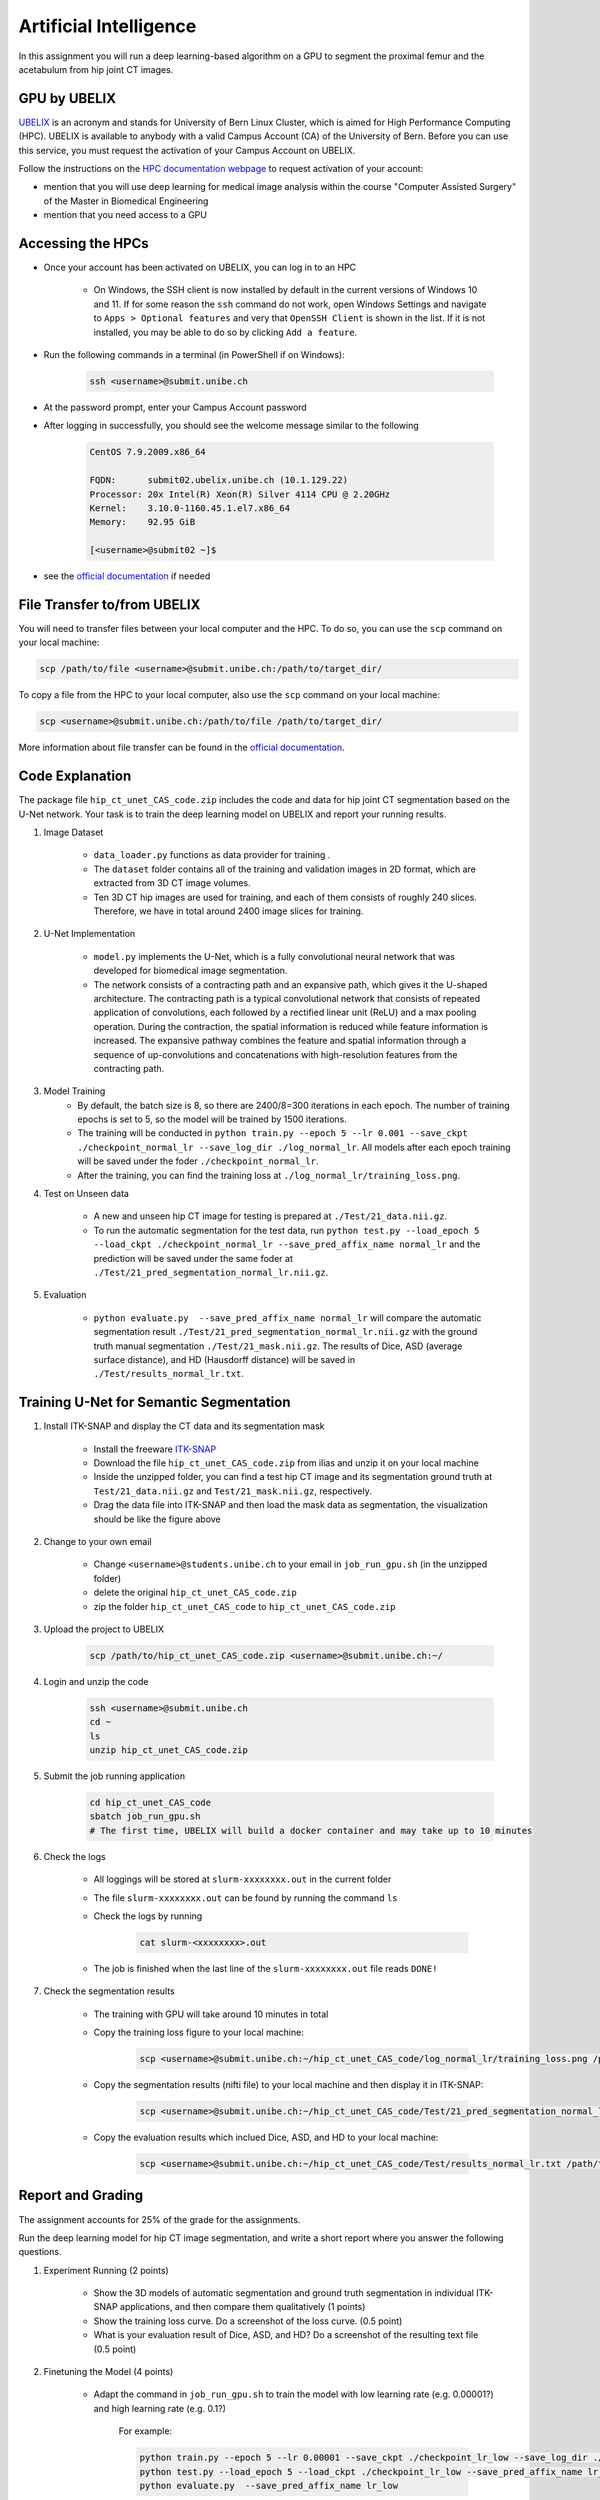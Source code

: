 Artificial Intelligence
=======================

.. role:: bash(code)
   :language: bash

In this assignment you will run a deep learning-based algorithm on a GPU to segment the proximal femur and the acetabulum from hip joint CT images.

.. image:: img/HipJointCTSegmentation.png
   :scale: 40%
   :align: center


GPU by UBELIX
-------------

`UBELIX <https://ubelix.unibe.ch>`_ is an acronym and stands for University of Bern Linux Cluster, which is aimed for High Performance Computing (HPC). UBELIX is available to anybody with a valid Campus Account (CA) of the University of Bern. Before you can use this service, you must request the activation of your Campus Account on UBELIX.

Follow the instructions on the `HPC documentation webpage <https://hpc-unibe-ch.github.io/getting-Started/account.html>`_ to request activation of your account:

- mention that you will use deep learning for medical image analysis within the course "Computer Assisted Surgery" of the Master in Biomedical Engineering
- mention that you need access to a GPU


Accessing the HPCs
------------------

- Once your account has been activated on UBELIX, you can log in to an HPC

	- On Windows, the SSH client is now installed by default in the current versions of Windows 10 and 11. If for some reason the ``ssh`` command do not work, open Windows Settings and navigate to ``Apps > Optional features`` and very that ``OpenSSH Client`` is shown in the list. If it is not installed, you may be able to do so by clicking ``Add a feature``.

- Run the following commands in a terminal (in PowerShell if on Windows):

	.. code-block:: bash

		ssh <username>@submit.unibe.ch

- At the password prompt, enter your Campus Account password
- After logging in successfully, you should see the welcome message similar to the following

	.. code-block:: bash

		CentOS 7.9.2009.x86_64

		FQDN:      submit02.ubelix.unibe.ch (10.1.129.22)
		Processor: 20x Intel(R) Xeon(R) Silver 4114 CPU @ 2.20GHz
		Kernel:    3.10.0-1160.45.1.el7.x86_64
		Memory:    92.95 GiB

		[<username>@submit02 ~]$

- see the `official documentation <https://hpc-unibe-ch.github.io/getting-Started/login-ssh.html>`_ if needed


File Transfer to/from UBELIX
----------------------------

You will need to transfer files between your local computer and the HPC. To do so, you can use the ``scp`` command on your local machine:

.. code-block:: bash

    scp /path/to/file <username>@submit.unibe.ch:/path/to/target_dir/

To copy a file from the HPC to your local computer, also use the ``scp`` command on your local machine:

.. code-block:: bash

	scp <username>@submit.unibe.ch:/path/to/file /path/to/target_dir/
    
More information about file transfer can be found in the `official documentation <https://hpc-unibe-ch.github.io/file-system/file-transfer.html>`_.


Code Explanation
----------------

The package file ``hip_ct_unet_CAS_code.zip`` includes the code and data for hip joint CT segmentation based on the U-Net network. Your task is to train the deep learning model on UBELIX and report your running results.

#. Image Dataset

	- ``data_loader.py`` functions as data provider for training .
	- The ``dataset`` folder contains all of the training and validation images in 2D format, which are extracted from 3D CT image volumes.
	- Ten 3D CT hip images are used for training, and each of them consists of roughly 240 slices. Therefore, we have in total around 2400 image slices for training.
	  

#. U-Net Implementation

	- ``model.py`` implements the U-Net, which is a fully convolutional neural network that was developed for biomedical image segmentation.
	- The network consists of a contracting path and an expansive path, which gives it the U-shaped architecture. The contracting path is a typical convolutional network that consists of repeated application of convolutions, each followed by a rectified linear unit (ReLU) and a max pooling operation. During the contraction, the spatial information is reduced while feature information is increased. The expansive pathway combines the feature and spatial information through a sequence of up-convolutions and concatenations with high-resolution features from the contracting path.
	
#. Model Training
	- By default, the batch size is 8, so there are 2400/8=300 iterations in each epoch. The number of training epochs is set to 5, so the model will be trained by 1500 iterations.
	- The training will be conducted in ``python train.py --epoch 5 --lr 0.001 --save_ckpt ./checkpoint_normal_lr --save_log_dir ./log_normal_lr``. All models after each epoch training will be saved under the foder ``./checkpoint_normal_lr``.
	- After the training, you can find the training loss at ``./log_normal_lr/training_loss.png``.
	  
#. Test on Unseen data

	- A new and unseen hip CT image for testing is prepared at ``./Test/21_data.nii.gz``.
	- To run the automatic segmentation for the test data, run ``python test.py --load_epoch 5 --load_ckpt ./checkpoint_normal_lr --save_pred_affix_name normal_lr`` and the prediction will be saved under the same foder at ``./Test/21_pred_segmentation_normal_lr.nii.gz``.
	  
#. Evaluation

	- ``python evaluate.py  --save_pred_affix_name normal_lr`` will compare the automatic segmentation result ``./Test/21_pred_segmentation_normal_lr.nii.gz`` with the ground truth manual segmentation ``./Test/21_mask.nii.gz``. The results of Dice, ASD (average surface distance), and HD (Hausdorff distance) will be saved in ``./Test/results_normal_lr.txt``.


Training U-Net for Semantic Segmentation
----------------------------------------

.. image:: img/ITKSNAP.png
   :scale: 30%
   :align: center

#. Install ITK-SNAP and display the CT data and its segmentation mask

	- Install the freeware `ITK-SNAP <http://www.itksnap.org/pmwiki/pmwiki.php?n=Downloads.SNAP3>`_
	- Download the file ``hip_ct_unet_CAS_code.zip`` from ilias and unzip it on your local machine
	- Inside the unzipped folder, you can find a test hip CT image and its segmentation ground truth at ``Test/21_data.nii.gz`` and ``Test/21_mask.nii.gz``, respectively. 
	- Drag the data file into ITK-SNAP and then load the mask data as segmentation, the visualization should be like the figure above

#. Change to your own email

	- Change ``<username>@students.unibe.ch`` to your email in ``job_run_gpu.sh`` (in the unzipped folder)
	- delete the original ``hip_ct_unet_CAS_code.zip``
	- zip the folder ``hip_ct_unet_CAS_code`` to ``hip_ct_unet_CAS_code.zip``

#. Upload the project to UBELIX

	.. code-block:: bash

		scp /path/to/hip_ct_unet_CAS_code.zip <username>@submit.unibe.ch:~/
	
#. Login and unzip the code

	.. code-block:: bash

		ssh <username>@submit.unibe.ch
		cd ~
		ls
		unzip hip_ct_unet_CAS_code.zip
	
#. Submit the job running application

	.. code-block:: bash

		cd hip_ct_unet_CAS_code
		sbatch job_run_gpu.sh
		# The first time, UBELIX will build a docker container and may take up to 10 minutes
	
#. Check the logs

	- All loggings will be stored at ``slurm-xxxxxxxx.out`` in the current folder
	- The file ``slurm-xxxxxxxx.out`` can be found by running the command ``ls``
	- Check the logs by running

		.. code-block:: bash

	 		cat slurm-<xxxxxxxx>.out

 	- The job is finished when the last line of the ``slurm-xxxxxxxx.out`` file reads ``DONE!``

#. Check the segmentation results

	- The training with GPU will take around 10 minutes in total
	- Copy the training loss figure to your local machine:

		.. code-block:: bash

			scp <username>@submit.unibe.ch:~/hip_ct_unet_CAS_code/log_normal_lr/training_loss.png /path/to/training_loss.png

	- Copy the segmentation results (nifti file) to your local machine and then display it in ITK-SNAP:

		.. code-block:: bash

			scp <username>@submit.unibe.ch:~/hip_ct_unet_CAS_code/Test/21_pred_segmentation_normal_lr.nii.gz /path/to/21_pred_segmentation_normal_lr.nii.gz

	- Copy the evaluation results which inclued Dice, ASD, and HD to your local machine:

		.. code-block:: bash

			scp <username>@submit.unibe.ch:~/hip_ct_unet_CAS_code/Test/results_normal_lr.txt /path/to/Test/results_normal_lr.txt


Report and Grading
------------------

The assignment accounts for 25% of the grade for the assignments.

Run the deep learning model for hip CT image segmentation, and write a short report where you answer the following questions.

#. Experiment Running (2 points)

	- Show the 3D models of automatic segmentation and ground truth segmentation in individual ITK-SNAP applications, and then compare them qualitatively (1 points)
	- Show the training loss curve. Do a screenshot of the loss curve. (0.5 point)
	- What is your evaluation result of Dice, ASD, and HD? Do a screenshot of the resulting text file (0.5 point)
	
	
#. Finetuning the Model (4 points)

	- Adapt the command in ``job_run_gpu.sh`` to train the model with low learning rate (e.g. 0.00001?) and high learning rate (e.g. 0.1?)

		For example:

		.. code-block:: bash

			python train.py --epoch 5 --lr 0.00001 --save_ckpt ./checkpoint_lr_low --save_log_dir ./log_lr_low
			python test.py --load_epoch 5 --load_ckpt ./checkpoint_lr_low --save_pred_affix_name lr_low
			python evaluate.py  --save_pred_affix_name lr_low

	- Compare three training loss curves with normal, low and high learning rates.  What is your observation and conclusion? (1 point)
	- Compare the evaluation result of Dice, ASD, and HD of three models with normal, low and high learning rate? Which model reports the best accuracy? (1 point)
	- Compare the segmentation prediction results qualitatively of three models in ITK-SNAP and explain the differences? Do you think those models can be used for surgical planning, or how could we improve this model? (1 point)
	- Finetune the hyper-parameters (number of training epochs and learning rate), and report the best accuracy you get in both qualitative and quantitative. (1 point)

#. Questions (4 points)

	- How could the segmentation of the hip joint be used in clinical practice? (1 point)
	- What are the training, validation and test datasets? (1 point)
	- Describe the U-net architecture, for example, how many convolutional layers, pooling layers are used. Why is it better than a fully connected network for segmentation? (1 point)
	- Which hyper-parameters are important during the network training? Why? (1 point)


Submission
----------

Upload your report as PDF with filename ``lastname_firstname_assignment2_AI_report.pdf``


Materials
---------

* https://ubelix.unibe.ch
* https://hpc-unibe-ch.github.io/quick-start.html

